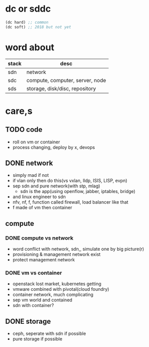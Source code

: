 * dc or sddc

#+BEGIN_SRC emacs-lisp
(dc hard) ;; common
(dc soft) ;; 2018 but not yet
#+END_SRC

* word about

| stack | desc                            |
|-------+---------------------------------|
| sdn   | network                         |
| sdc   | compute, computer, server, node |
| sds   | storage, disk/disc, repository  |

* care,s

** TODO code

- roll on vm or container
- process changing, deploy by x, devops

** DONE network

- simply mad if not
- if vlan only then do this(vs vxlan, lldp, ISIS, LISP, evpn)
- sep sdn and pure network(with stp, mlag)
  - sdn is the app(using openflow, jabber, iptables, bridge)
- and linux engineer to sdn
- nfv, nf, f, function called firewall, load balancer like that
- f made of vm then container

** compute

*** DONE compute vs network

- word conflict with network, sdn,, simulate one by big picture(r)
- provisioning & management network exist
- protect management network

*** DONE vm vs container

- openstack lost market, kubernetes getting
- vmware combined with pivotal(cloud foundry)
- container network, much complicating
- sep vm world and contained
- sdn with container?

** DONE storage

- ceph, seperate with sdn if possible
- pure storage if possible
